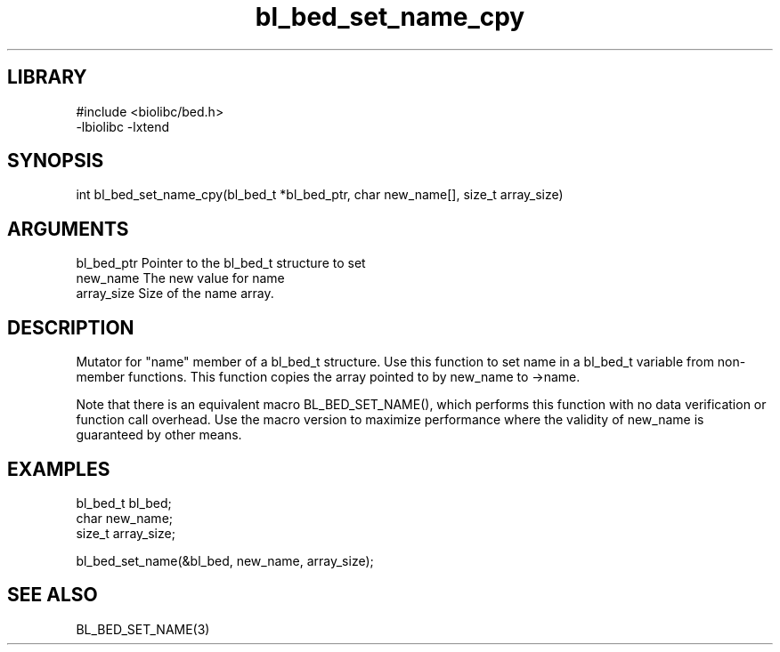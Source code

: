 \" Generated by c2man from bl_bed_set_name_cpy.c
.TH bl_bed_set_name_cpy 3

.SH LIBRARY
\" Indicate #includes, library name, -L and -l flags
.nf
.na
#include <biolibc/bed.h>
-lbiolibc -lxtend
.ad
.fi

\" Convention:
\" Underline anything that is typed verbatim - commands, etc.
.SH SYNOPSIS
.PP
.nf 
.na
int     bl_bed_set_name_cpy(bl_bed_t *bl_bed_ptr, char new_name[], size_t array_size)
.ad
.fi

.SH ARGUMENTS
.nf
.na
bl_bed_ptr      Pointer to the bl_bed_t structure to set
new_name        The new value for name
array_size      Size of the name array.
.ad
.fi

.SH DESCRIPTION

Mutator for "name" member of a bl_bed_t structure.
Use this function to set name in a bl_bed_t variable
from non-member functions.  This function copies the array pointed to
by new_name to ->name.

Note that there is an equivalent macro BL_BED_SET_NAME(), which performs
this function with no data verification or function call overhead.
Use the macro version to maximize performance where the validity
of new_name is guaranteed by other means.

.SH EXAMPLES
.nf
.na

bl_bed_t        bl_bed;
char            new_name;
size_t          array_size;

bl_bed_set_name(&bl_bed, new_name, array_size);
.ad
.fi

.SH SEE ALSO

BL_BED_SET_NAME(3)

